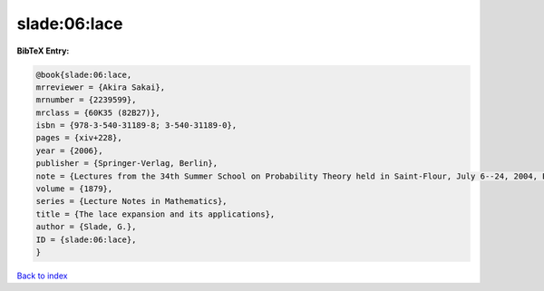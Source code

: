 slade:06:lace
=============

.. :cite:t:`slade:06:lace`

.. bibliography:: ../../All.bib

**BibTeX Entry:**

.. code-block:: bibtex

   @book{slade:06:lace,
   mrreviewer = {Akira Sakai},
   mrnumber = {2239599},
   mrclass = {60K35 (82B27)},
   isbn = {978-3-540-31189-8; 3-540-31189-0},
   pages = {xiv+228},
   year = {2006},
   publisher = {Springer-Verlag, Berlin},
   note = {Lectures from the 34th Summer School on Probability Theory held in Saint-Flour, July 6--24, 2004, Edited and with a foreword by Jean Picard},
   volume = {1879},
   series = {Lecture Notes in Mathematics},
   title = {The lace expansion and its applications},
   author = {Slade, G.},
   ID = {slade:06:lace},
   }

`Back to index <../index>`_
